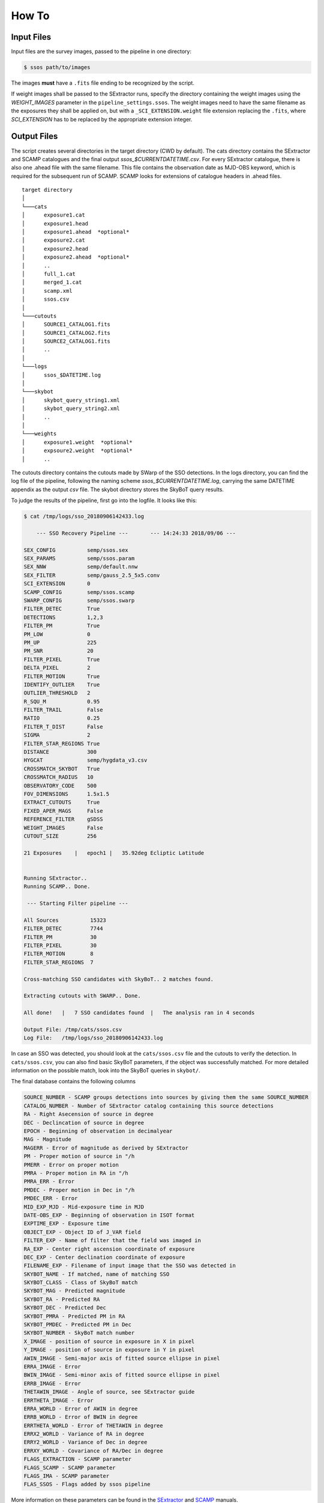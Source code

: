 ######
How To
######

Input Files
===========

Input files are the survey images, passed to the pipeline in one directory:

.. code-block :: bash

    $ ssos path/to/images

The images **must** have a ``.fits`` file ending to be recognized by the script.

If weight images shall be passed to the SExtractor runs, specify the directory containing the weight images using the `WEIGHT_IMAGES` parameter in the ``pipeline_settings.ssos``. The weight images need to have the same filename as the exposures they shall be applied on, but with a ``_SCI_EXTENSION.weight`` file extension replacing the ``.fits``, where `SCI_EXTENSION` has to be replaced by the appropriate extension integer.

Output Files
============

The script creates several directories in the target directory (CWD by default). The cats directory contains the SExtractor and SCAMP catalogues and the final output `ssos_$CURRENTDATETIME.csv`. For every SExtractor catalogue, there is also one .ahead file with the same filename. This file contains the observation date as MJD-OBS keyword, which is required for the subsequent run of SCAMP. SCAMP looks for extensions of catalogue headers in .ahead files.


::

  target directory
  │
  └───cats
  │      exposure1.cat
  │      exposure1.head
  │      exposure1.ahead  *optional*
  │      exposure2.cat
  │      exposure2.head
  │      exposure2.ahead  *optional*
  │      ..
  │      full_1.cat
  │      merged_1.cat
  │      scamp.xml
  │      ssos.csv
  │
  └───cutouts
  │      SOURCE1_CATALOG1.fits
  │      SOURCE1_CATALOG2.fits
  │      SOURCE2_CATALOG1.fits
  │      ..
  │
  └───logs
  │      ssos_$DATETIME.log
  │
  └───skybot
  │      skybot_query_string1.xml
  │      skybot_query_string2.xml
  │      ..
  │
  └───weights
  │      exposure1.weight  *optional*
  │      expsoure2.weight  *optional*
  │      ..


The cutouts directory contains the cutouts made by SWarp of the SSO detections. In the logs directory, you can find the log file of the pipeline, following the naming scheme `ssos_$CURRENTDATETIME.log`, carrying the same DATETIME appendix as the output `csv` file. The skybot directory stores the SkyBoT query results.

To judge the results of the pipeline, first go into the logfile. It looks like this:

.. code-block :: bash

    $ cat /tmp/logs/sso_20180906142433.log

        --- SSO Recovery Pipeline ---       --- 14:24:33 2018/09/06 ---

    SEX_CONFIG          semp/ssos.sex
    SEX_PARAMS          semp/ssos.param
    SEX_NNW             semp/default.nnw
    SEX_FILTER          semp/gauss_2.5_5x5.conv
    SCI_EXTENSION       0
    SCAMP_CONFIG        semp/ssos.scamp
    SWARP_CONFIG        semp/ssos.swarp
    FILTER_DETEC        True
    DETECTIONS          1,2,3
    FILTER_PM           True
    PM_LOW              0
    PM_UP               225
    PM_SNR              20
    FILTER_PIXEL        True
    DELTA_PIXEL         2
    FILTER_MOTION       True
    IDENTIFY_OUTLIER    True
    OUTLIER_THRESHOLD   2
    R_SQU_M             0.95
    FILTER_TRAIL        False
    RATIO               0.25
    FILTER_T_DIST       False
    SIGMA               2
    FILTER_STAR_REGIONS True
    DISTANCE            300
    HYGCAT              semp/hygdata_v3.csv
    CROSSMATCH_SKYBOT   True
    CROSSMATCH_RADIUS   10
    OBSERVATORY_CODE    500
    FOV_DIMENSIONS      1.5x1.5
    EXTRACT_CUTOUTS     True
    FIXED_APER_MAGS     False
    REFERENCE_FILTER    gSDSS
    WEIGHT_IMAGES       False
    CUTOUT_SIZE         256

    21 Exposures    |   epoch1 |   35.92deg Ecliptic Latitude


    Running SExtractor..
    Running SCAMP.. Done.

     --- Starting Filter pipeline ---

    All Sources          15323
    FILTER_DETEC         7744
    FILTER_PM            30
    FILTER_PIXEL         30
    FILTER_MOTION        8
    FILTER_STAR_REGIONS  7

    Cross-matching SSO candidates with SkyBoT.. 2 matches found.

    Extracting cutouts with SWARP.. Done.

    All done!   |   7 SSO candidates found  |   The analysis ran in 4 seconds

    Output File: /tmp/cats/ssos.csv
    Log File:   /tmp/logs/sso_20180906142433.log

In case an SSO was detected, you should look at the ``cats/ssos.csv`` file and the cutouts to verify the detection. In ``cats/ssos.csv``, you can also find basic SkyBoT parameters, if the object was successfully matched. For more detailed information on the possible match, look into the SkyBoT queries in ``skybot/``.

The final database contains the following columns

.. code-block:: bash

    SOURCE_NUMBER - SCAMP groups detections into sources by giving them the same SOURCE_NUMBER
    CATALOG_NUMBER - Number of SExtractor catalog containing this source detections
    RA - Right Asecension of source in degree
    DEC - Declincation of source in degree
    EPOCH - Beginning of observation in decimalyear
    MAG - Magnitude
    MAGERR - Error of magnitude as derived by SExtractor
    PM - Proper motion of source in "/h
    PMERR - Error on proper motion
    PMRA - Proper motion in RA in "/h
    PMRA_ERR - Error
    PMDEC - Proper motion in Dec in "/h
    PMDEC_ERR - Error
    MID_EXP_MJD - Mid-exposure time in MJD
    DATE-OBS_EXP - Beginning of observation in ISOT format
    EXPTIME_EXP - Exposure time
    OBJECT_EXP - Object ID of J_VAR field
    FILTER_EXP - Name of filter that the field was imaged in
    RA_EXP - Center right ascension coordinate of exposure
    DEC_EXP - Center declination coordinate of exposure
    FILENAME_EXP - Filename of input image that the SSO was detected in
    SKYBOT_NAME - If matched, name of matching SSO
    SKYBOT_CLASS - Class of SkyBoT match
    SKYBOT_MAG - Predicted magnitude
    SKYBOT_RA - Predicted RA
    SKYBOT_DEC - Predicted Dec
    SKYBOT_PMRA - Predicted PM in RA
    SKYBOT_PMDEC - Predicted PM in Dec
    SKYBOT_NUMBER - SkyBoT match number
    X_IMAGE - position of source in exposure in X in pixel
    Y_IMAGE - position of source in exposure in Y in pixel
    AWIN_IMAGE - Semi-major axis of fitted source ellipse in pixel
    ERRA_IMAGE - Error
    BWIN_IMAGE - Semi-minor axis of fitted source ellipse in pixel
    ERRB_IMAGE - Error
    THETAWIN_IMAGE - Angle of source, see SExtractor guide
    ERRTHETA_IMAGE - Error
    ERRA_WORLD - Error of AWIN in degree
    ERRB_WORLD - Error of BWIN in degree
    ERRTHETA_WORLD - Error of THETAWIN in degree
    ERRX2_WORLD - Variance of RA in degree
    ERRY2_WORLD - Variance of Dec in degree
    ERRXY_WORLD - Covariance of RA/Dec in degree
    FLAGS_EXTRACTION - SCAMP parameter
    FLAGS_SCAMP - SCAMP parameter
    FLAGS_IMA - SCAMP parameter
    FLAS_SSOS - Flags added by ssos pipeline

More information on these parameters can be found in the `SExtractor <https://readthedocs.org/projects/sextractor/>`_ and `SCAMP <https://scamp.readthedocs.io/en/latest/>`_ manuals.


.. _clapi:

Command-Line API
================

Again, the command-line API is heavily inspired by the SExtractor and SCAMP softwares. The following help is printed when the pipeline is called without arguments or with the ``-h`` or ``--help`` flag set:

.. code-block:: bash

    $ ssos --help
    usage: ssos [-h] [-c SET_UP] [-t TARGET] [-l LOG] [-q] [--sex] [--scamp]
            [--swarp] [--skybot] [-FILTER_DETEC bool] [-FILTER_PM bool]
            [-FILTER_PIXEL bool] [-FILTER_MOTION bool]
            [-IDENTIFY_OUTLIERS bool] [-FILTER_TRAIL bool]
            [-FILTER_T_DIST bool] [-FILTER_STAR_REGIONS bool]
            [-CROSSMATCH_SKYBOT bool] [-EXTRACT_CUTOUTS bool]
            [-FIXED_APER_MAGS bool] [-SEX_CONFIG value] [-SEX_PARAMS value]
            [-SEX_FILTER value] [-SEX_NNW value] [-SCAMP_CONFIG value]
            [-SWARP_CONFIG value] [-SCI_EXTENSION value]
            [-WEIGHT_IMAGESDETECTIONS value] [-PM_LOW value] [-PM_UP value]
            [-PM_SNR value] [-DELTA_PIXEL value] [-OUTLIER_THRESHOLD value]
            [-R_SQU_M value] [-R_SQU_T value] [-SIGMA value] [-DISTANCE value]
            [-HYGCAT value] [-CROSSMATCH_RADIUS value] [-CUTOUT_SIZE value]
            [-REFERENCE_FILTER value] [-OBSERVATORY_CODE value]
            [-FOV_DIMENSIONS value]
            fields [fields ...]

    Pipeline to search for Solar System objects in wide-field imaging surveys

    positional arguments:
      fields                Path to directory of field to be searched

    optional arguments:
      -h, --help            show this help message and exit
      -c SET_UP, --config SET_UP
                            Path to configuration file
      -t TARGET, --target TARGET
                            Target directory to save fits files. If no target
                            given, writing to CWD
      -l LOG, --log LOG     Set the logging level. Valid arguments are DEBUG,
                            INFO, WARNING, ERROR, CRITICAl.
      -q, --quiet           Suppress logging to console
      --sex                 Force SExtractor runs
      --scamp               Force SCAMP runs
      --swarp               Force SWARP runs
      --skybot              Force SkyBoT query

    Filter Settings:
      -FILTER_DETEC bool    Override FILTER_DETEC setting. Must be True or False.
      -FILTER_PM bool       Override FILTER_PM setting. Must be True or False.
      -FILTER_PIXEL bool    Override FILTER_PIXEL setting. Must be True or False.
      -FILTER_MOTION bool   Override FILTER_MOTION setting. Must be True or False.
      -IDENTIFY_OUTLIERS bool
                            Override IDENTIFY_OUTLIERS setting. Must be True or
                            False.
      -FILTER_TRAIL bool    Override FILTER_TRAIL setting. Must be True or False.
      -FILTER_T_DIST bool   Override FILTER_T_DIST setting. Must be True or False.
      -FILTER_STAR_REGIONS bool
                            Override FILTER_STAR_REGIONS setting. Must be True or
                            False.
      -CROSSMATCH_SKYBOT bool
                            Override CROSSMATCH_SKYBOT setting. Must be True or
                            False.
      -EXTRACT_CUTOUTS bool
                            Override EXTRACT_CUTOUTS setting. Must be True or
                            False.
      -FIXED_APER_MAGS bool
                            Override FIXED_APER_MAGS setting. Must be True or
                            False.
      -SEX_CONFIG value     Override SEX_CONFIG setting.
      -SEX_PARAMS value     Override SEX_PARAMS setting.
      -SEX_FILTER value     Override SEX_FILTER setting.
      -SEX_NNW value        Override SEX_NNW setting.
      -SCAMP_CONFIG value   Override SCAMP_CONFIG setting.
      -SWARP_CONFIG value   Override SWARP_CONFIG setting.
      -SCI_EXTENSION value  Override SCI_EXTENSION setting.
      -WEIGHT_IMAGESDETECTIONS value
                            Override WEIGHT_IMAGESDETECTIONS setting.
      -PM_LOW value         Override PM_LOW setting.
      -PM_UP value          Override PM_UP setting.
      -PM_SNR value         Override PM_SNR setting.
      -DELTA_PIXEL value    Override DELTA_PIXEL setting.
      -OUTLIER_THRESHOLD value
                            Override OUTLIER_THRESHOLD setting.
      -R_SQU_M value        Override R_SQU_M setting.
      -R_SQU_T value        Override R_SQU_T setting.
      -SIGMA value          Override SIGMA setting.
      -DISTANCE value       Override DISTANCE setting.
      -HYGCAT value         Override HYGCAT setting.
      -CROSSMATCH_RADIUS value
                            Override CROSSMATCH_RADIUS setting.
      -CUTOUT_SIZE value    Override CUTOUT_SIZE setting.
      -REFERENCE_FILTER value
                            Override REFERENCE_FILTER setting.
      -OBSERVATORY_CODE value
                            Override OBSERVATORY_CODE setting.
      -FOV_DIMENSIONS value
                            Override FOV_DIMENSIONS setting.

.. [#] In case weight maps are provided, the pipeline overrides the `WEIGHT_TYPE` parameter in the SExtractor config file with `MAP_WEIGHT`